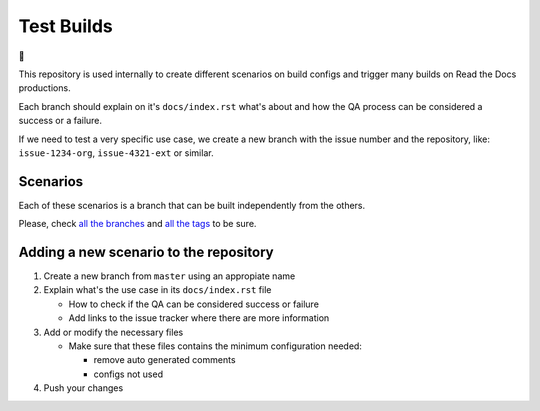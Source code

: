 Test Builds
===========

🤷

This repository is used internally to create different scenarios
on build configs and trigger many builds on Read the Docs productions.

Each branch should explain on it's ``docs/index.rst`` what's about and how the
QA process can be considered a success or a failure.

If we need to test a very specific use case, we create a new branch with
the issue number and the repository, like: ``issue-1234-org``, ``issue-4321-ext`` or similar.


Scenarios
---------

Each of these scenarios is a branch that can be built independently from the others.

Please, check `all the branches <https://github.com/readthedocs/test-builds/branches/>`_ and
`all the tags <https://github.com/readthedocs/test-builds/tags/>`_ to be sure.



Adding a new scenario to the repository
---------------------------------------

#. Create a new branch from ``master`` using an appropiate name
#. Explain what's the use case in its ``docs/index.rst`` file

   * How to check if the QA can be considered success or failure
   * Add links to the issue tracker where there are more information
#. Add or modify the necessary files

   * Make sure that these files contains the minimum configuration needed:

     * remove auto generated comments
     * configs not used
#. Push your changes
